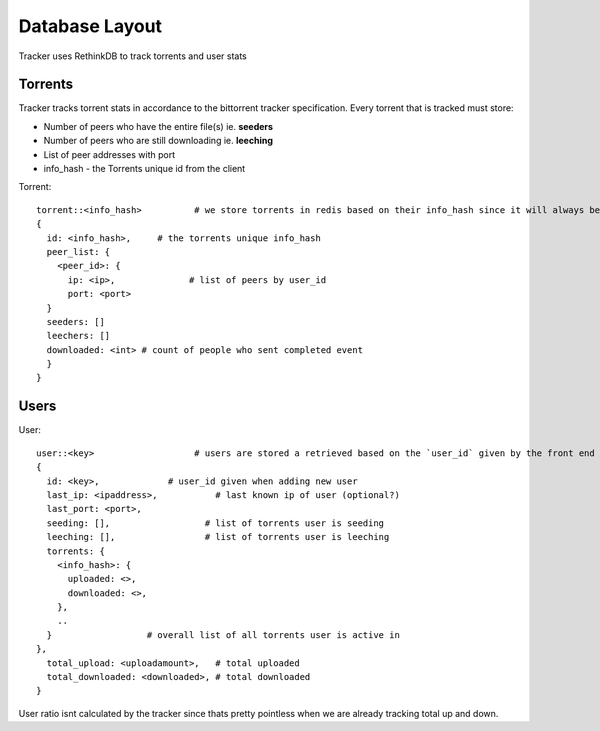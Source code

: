 ===============
Database Layout
===============

Tracker uses RethinkDB to track torrents and user stats

Torrents
--------

Tracker tracks torrent stats in accordance to the bittorrent tracker specification. Every torrent that is tracked must store:

* Number of peers who have the entire file(s) ie. **seeders**
* Number of peers who are still downloading ie. **leeching**
* List of peer addresses with port
* info_hash - the Torrents unique id from the client

Torrent::
    
    torrent::<info_hash>          # we store torrents in redis based on their info_hash since it will always be unique
    {
      id: <info_hash>,     # the torrents unique info_hash
      peer_list: {
        <peer_id>: {
          ip: <ip>,              # list of peers by user_id
          port: <port>
      }
      seeders: []
      leechers: []
      downloaded: <int> # count of people who sent completed event
      }
    }

Users
-----

User::

    user::<key>                   # users are stored a retrieved based on the `user_id` given by the front end
    {
      id: <key>,             # user_id given when adding new user
      last_ip: <ipaddress>,           # last known ip of user (optional?)
      last_port: <port>,
      seeding: [],                  # list of torrents user is seeding
      leeching: [],                 # list of torrents user is leeching
      torrents: {
        <info_hash>: {
          uploaded: <>,
          downloaded: <>,
        },
        ..
      }                  # overall list of all torrents user is active in
    },
      total_upload: <uploadamount>,   # total uploaded
      total_downloaded: <downloaded>, # total downloaded
    }

User ratio isnt calculated by the tracker since thats pretty pointless when we are already tracking total up and down.
